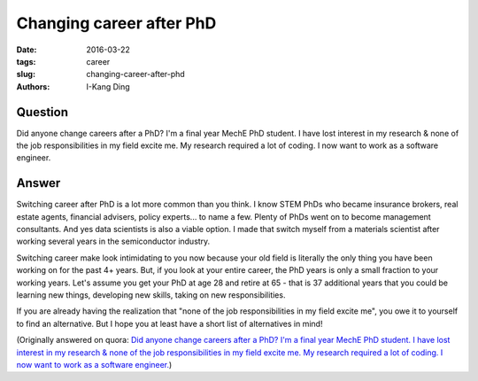 Changing career after PhD
#########################

:date: 2016-03-22
:tags: career
:slug: changing-career-after-phd
:authors: I-Kang Ding

Question
--------

Did anyone change careers after a PhD? I'm a final year MechE PhD student. I have lost interest in my research & none of the job responsibilities in my field excite me. My research required a lot of coding. I now want to work as a software engineer.

Answer
------

Switching career after PhD is a lot more common than you think. I know STEM PhDs who became insurance brokers, real estate agents, financial advisers, policy experts... to name a few. Plenty of PhDs went on to become management consultants. And yes data scientists is also a viable option. I made that switch myself from a materials scientist after working several years in the semiconductor industry.

Switching career make look intimidating to you now because your old field is literally the only thing you have been working on for the past 4+ years. But, if you look at your entire career, the PhD years is only a small fraction to your working years. Let's assume you get your PhD at age 28 and retire at 65 - that is 37 additional years that you could be learning new things, developing new skills, taking on new responsibilities.

If you are already having the realization that "none of the job responsibilities in my field excite me", you owe it to yourself to find an alternative. But I hope you at least have a short list of alternatives in mind!

(Originally answered on quora: `Did anyone change careers after a PhD? I'm a final year MechE PhD student. I have lost interest in my research & none of the job responsibilities in my field excite me. My research required a lot of coding. I now want to work as a software engineer. <https://www.quora.com/Did-anyone-change-careers-after-a-PhD-Im-a-final-year-MechE-PhD-student-I-have-lost-interest-in-my-research-none-of-the-job-responsibilities-in-my-field-excite-me-My-research-required-a-lot-of-coding-I-now-want-to-work-as-a-software-engineer/answer/I-Kang-Ding>`_)
